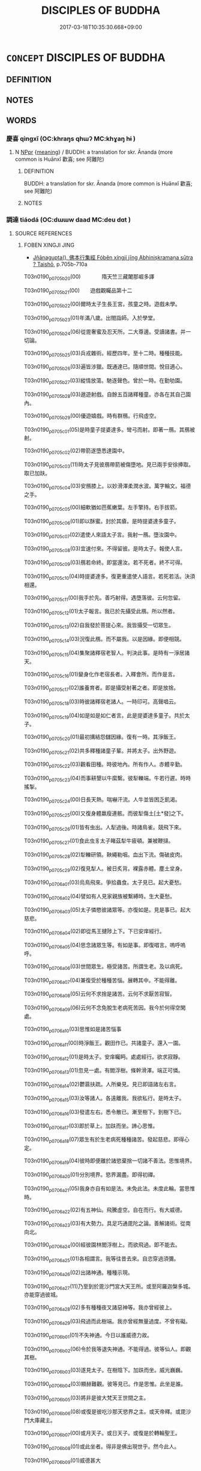 # -*- mode: mandoku-tls-view -*-
#+TITLE: DISCIPLES OF BUDDHA
#+DATE: 2017-03-18T10:35:30.668+09:00        
#+STARTUP: content
* =CONCEPT= DISCIPLES OF BUDDHA
:PROPERTIES:
:CUSTOM_ID: uuid-5eac986c-64d7-4883-a84a-385e2f9ee555
:END:
** DEFINITION



** NOTES

** WORDS
   :PROPERTIES:
   :VISIBILITY: children
   :END:
*** 慶喜 qìngxǐ (OC:khraŋs qhɯʔ MC:khɣaŋ hɨ )
:PROPERTIES:
:CUSTOM_ID: uuid-2e09fb28-43fe-4659-b8c4-dd7cab4e4aa1
:Char+: 慶(61,11/14) 喜(30,9/12) 
:GY_IDS+: uuid-d02af505-e9c0-423b-a78e-f88eeade56ec uuid-c4711853-e554-4934-bdf2-97e5b33fbc53
:PY+: qìng xǐ    
:OC+: khraŋs qhɯʔ    
:MC+: khɣaŋ hɨ    
:END: 
**** N [[tls:syn-func::#uuid-c43c0bab-2810-42a4-a6be-e4641d9b6632][NPpr]] {[[tls:sem-feat::#uuid-c6e8e102-3129-49f0-a97e-618026f7676d][meaning]]} / BUDDH: a translation for skr. Ānanda (more common is Huānxǐ 歡喜; see 阿難陀)
:PROPERTIES:
:CUSTOM_ID: uuid-1834bddc-6996-4ae7-8d7f-843e91b0d73a
:END:
****** DEFINITION

BUDDH: a translation for skr. Ānanda (more common is Huānxǐ 歡喜; see 阿難陀)

****** NOTES

*** 調達 tiáodá (OC:dɯɯw daad MC:deu dɑt )
:PROPERTIES:
:CUSTOM_ID: uuid-3ba68a0c-453b-468c-971c-d2b1218e2f6a
:Char+: 調(149,8/15) 達(162,9/13) 
:GY_IDS+: uuid-305b73b8-53c3-485a-bf24-aea4bd6cd731 uuid-caaece51-86d5-4d35-a2a4-ca05027ce6e1
:PY+: tiáo dá    
:OC+: dɯɯw daad    
:MC+: deu dɑt    
:END: 
**** SOURCE REFERENCES
***** FOBEN XINGJI JING
 - [[cite:FOBEN-XINGJI-JING][Jñānagupta(), 佛本行集經 Fóběn xíngjí jīng Abhiniṣkramaṇa sūtra ? Taishō]], p.705b-710a


T03n0190_p0705b20(00)　　　　隋天竺三藏闍那崛多譯

T03n0190_p0705b21(00)　　遊戲觀矚品第十二

T03n0190_p0705b22(00)爾時太子生長王宮。孩童之時。遊戲未學。

T03n0190_p0705b23(01)年滿八歲。出閤詣師。入於學堂。

T03n0190_p0705b24(06)從毘奢蜜及忍天所。二大尊邊。受讀諸書。并一切論。

T03n0190_p0705b25(03)兵戎雜術。經歷四年。至十二時。種種技能。

T03n0190_p0705b26(03)遍皆涉獵。既通達已。隨順世間。悅目適心。

T03n0190_p0705b27(03)縱情放蕩。馳逐聲色。曾於一時。在勤劬園。

T03n0190_p0705b28(03)遨遊射戲。自餘五百諸釋種童。亦各在其自己園內。

T03n0190_p0705b29(00)優遊嬉戲。時有群鴈。行飛虛空。

T03n0190_p0705c01(05)是時童子提婆達多。彎弓而射。即著一鴈。其鴈被射。

T03n0190_p0705c02(02)帶箭遂墮悉達園中。

T03n0190_p0705c03(11)時太子見彼鴈帶箭被傷墮地。見已兩手安徐捧取。取已加趺。

T03n0190_p0705c04(03)安鴈膝上。以妙滑澤柔潤水波。萬字輪文。福德之手。

T03n0190_p0705c05(00)細軟猶如芭蕉嫩葉。左手擎持。右手拔箭。

T03n0190_p0705c06(01)即以酥蜜。封於其瘡。是時提婆達多童子。

T03n0190_p0705c07(02)遣使人來語太子言。我射一鴈。墮汝園中。

T03n0190_p0705c08(03)宜速付來。不得留彼。是時太子。報使人言。

T03n0190_p0705c09(03)鴈若命終。即當還汝。若不死者。終不可得。

T03n0190_p0705c10(04)時提婆達多。復更重遣使人語言。若死若活。決須相還。

T03n0190_p0705c11(00)我手於先。善巧射得。遇墮落彼。云何忽留。

T03n0190_p0705c12(01)太子報言。我已於先攝受此鴈。所以然者。

T03n0190_p0705c13(02)自我發於菩提心來。我皆攝受一切眾生。

T03n0190_p0705c14(03)況復此鴈。而不屬我。以是因緣。即便相競。

T03n0190_p0705c15(04)集聚諸釋宿老智人。判決此事。是時有一淨居諸天。

T03n0190_p0705c16(01)變身化作老宿長者。入釋會所。而作是言。

T03n0190_p0705c17(02)誰養育者。即是攝受射著之者。即是放捨。

T03n0190_p0705c18(03)時彼諸釋宿老諸人。一時印可。高聲唱云。

T03n0190_p0705c19(04)如是如是如仁者言。此是提婆達多童子。共於太子。

T03n0190_p0705c20(01)最初搆結怨讎因緣。復有一時。其淨飯王。

T03n0190_p0705c21(02)共多釋種諸童子輩。并將太子。出外野遊。

T03n0190_p0705c22(03)觀看田種。時彼地內。所有作人。赤體辛勤。

T03n0190_p0705c23(04)而事耕墾以牛縻繫。彼犁轢端。牛若行遲。時時搖掣。

T03n0190_p0705c24(00)日長天熱。喘嚇汗流。人牛並皆困乏飢渴。

T03n0190_p0705c25(00)又復身體羸瘦連骸。而彼犁傷土[土*發]之下。

T03n0190_p0705c26(01)皆有虫出。人犁過後。時諸鳥雀。競飛下來。

T03n0190_p0705c27(01)食此虫豸太子睹茲犁牛疲頓。兼被鞭撻。

T03n0190_p0705c28(02)犁轢研領。鞅繩勒咽。血出下流。傷破皮肉。

T03n0190_p0705c29(02)復見犁人。被日炙背。裸露赤體。塵土坌身。

T03n0190_p0706a01(03)烏鳥飛來。爭拾蟲食。太子見已。起大憂愁。

T03n0190_p0706a02(04)譬如有人見家親族被繫縛時。生大憂愁。

T03n0190_p0706a03(05)太子憐愍彼諸眾等。亦復如是。見是事已。起大慈悲。

T03n0190_p0706a04(02)即從馬王揵陟上下。下已安庠經行。

T03n0190_p0706a05(04)思念諸眾生等。有如是事。即復唱言。嗚呼嗚呼。

T03n0190_p0706a06(03)世間眾生。極受諸苦。所謂生老。及以病死。

T03n0190_p0706a07(04)兼復受於種種苦惱。展轉其中。不能得離。

T03n0190_p0706a08(05)云何不求捨是諸苦。云何不求厭苦寂智。

T03n0190_p0706a09(06)云何不念免脫生老病死苦因。我今於何得空閑處。

T03n0190_p0706a10(03)思惟如是諸苦惱事

T03n0190_p0706a11(00)時淨飯王。觀田作已。共諸童子。還入一園。

T03n0190_p0706a12(01)是時太子。安庠矚眄。處處經行。欲求寂靜。

T03n0190_p0706a13(01)忽見一處。有閻浮樹。條幹滑澤。端正可憐。

T03n0190_p0706a14(02)鬱蓊扶疏。人所樂見。見已即語諸左右言。

T03n0190_p0706a15(03)汝等諸人。各遠離我。我欲私行。是時太子。

T03n0190_p0706a16(03)發遣左右。悉令散已。漸至樹下。到樹下已。

T03n0190_p0706a17(03)即於草上。加趺而坐。諦心思惟。

T03n0190_p0706a18(07)眾生有於生老病死種種諸苦。發起慈悲。即得心定。

T03n0190_p0706a19(04)彼時即便離於諸慾棄捨一切諸不善法。思惟境界。

T03n0190_p0706a20(01)分別境界。慾界漏盡。即得初禪。

T03n0190_p0706a21(05)我身亦自有如是法。未免此法。未度此輪。當思惟時。

T03n0190_p0706a22(02)有五神仙。飛騰虛空。自在而行。有大威德。

T03n0190_p0706a23(03)有大勢力。具足巧通毘陀之論。善解諸術。從南向北。

T03n0190_p0706a24(00)經彼園林閻浮樹上。而欲飛過。即不能去。

T03n0190_p0706a25(01)各相謂言。我等往昔去來。自恣穿過須彌。

T03n0190_p0706a26(02)出諸神通。種種示現。

T03n0190_p0706a27(11)乃至到於毘沙門宮大天王所。或至阿羅迦槃多城。亦能穿過彼城。

T03n0190_p0706a28(02)多有種種夜叉諸惡神等。我亦曾經彼上。

T03n0190_p0706a29(03)飛過而此樹端。我亦曾經無量過度。不曾有礙。

T03n0190_p0706b01(01)不失神通。今日以誰威德力故。

T03n0190_p0706b02(06)令於我等退失神通。不能得過。彼等仙人。即觀其樹。

T03n0190_p0706b03(03)遂見太子。在樹陰下。加趺而坐。威光巍巍。

T03n0190_p0706b04(03)顯赫難觀。彼等見已。作是思惟。此坐是誰。

T03n0190_p0706b05(03)將非是彼大梵天王世間之主。

T03n0190_p0706b06(08)或復是彼吃沙那天慾界之主。或天帝釋。或毘沙門大庫藏主。

T03n0190_p0706b07(00)或月天子。或日天子。或復是於轉輪聖王。

T03n0190_p0706b08(01)或此坐者。得非是佛出現世乎。然今此人。

T03n0190_p0706b09(01)威德甚大

T03n0190_p0706b10(00)爾時彼林守護之神。告諸仙言。諸仙人輩。

T03n0190_p0706b11(01)此非大梵世間天主。非吃沙那欲界之主。

T03n0190_p0706b12(02)亦非天帝及毘沙門庫藏之主。

T03n0190_p0706b13(07)亦復非是日月天子。此之太子。名悉達多。是淨飯王。

T03n0190_p0706b14(03)釋種童子。諸仙當知。大梵天王。所有威德。

T03n0190_p0706b15(03)其吃沙那天主。帝釋毘沙門王庫藏之主。月天日天。

T03n0190_p0706b16(00)轉輪聖王。諸威德等。

T03n0190_p0706b17(09)比悉達多太子所有一毫威德。彼諸威德。十六分中。不及其一。

T03n0190_p0706b18(02)是故汝等。至此樹林。欲上飛過。神通有限。

T03n0190_p0706b19(03)不能得度。時彼諸仙。聞護林神如是語已。從虛空下。

T03n0190_p0706b20(00)住太子前。各各說偈。讚歎太子。時一仙人。

T03n0190_p0706b21(01)而說偈言

T03n0190_p0706b22(00)　世間煩惱火熾然　　此能出生法池水

T03n0190_p0706b23(00)　既得如是微妙法　　滅彼煩惱火燼無

T03n0190_p0706b24(00)復有一仙而說偈言

T03n0190_p0706b25(00)　世間愚癡甚黑暗　　此能出生智慧光

T03n0190_p0706b26(00)　既得如是微妙法　　照彼昏盲一切世

T03n0190_p0706b27(00)復有一仙而說偈言

T03n0190_p0706b28(00)　憂惱曠野大澤中　　此大馱乘能勝致

T03n0190_p0706b29(00)　既得如是微妙法　　能度三有諸眾生

T03n0190_p0706c01(00)復有一仙而說偈言

T03n0190_p0706c02(00)　一切世間煩惱纏　　此能方便令解脫

T03n0190_p0706c03(00)　既得如是微妙法　　能脫一切諸結羈

T03n0190_p0706c04(00)復有一仙而說偈言

T03n0190_p0706c05(00)　世間所有生死痾　　此大醫師能救療

T03n0190_p0706c06(00)　既得如是微妙法　　能治一切生死疣

T03n0190_p0706c07(00)時諸仙人。各各說偈。歎太子已。接足頂禮。

T03n0190_p0706c08(01)右繞三匝。飛騰虛空。相隨而去。時淨飯王。

T03n0190_p0706c09(02)須臾之間。不見太子。心內即生不喜不樂。

T03n0190_p0706c10(03)而問人言。我之太子。今在何處(此上兩句梵本重稱)。忽然不見。

T03n0190_p0706c11(01)是時諸臣。東西南北。交橫馳走。尋覓太子。

T03n0190_p0706c12(02)莫知所在。時一大臣。遙見太子。

T03n0190_p0706c13(07)在彼閻浮樹陰之下。思惟坐禪。復見一切樹影悉移。唯閻浮陰。

T03n0190_p0706c14(00)獨覆太子。時彼大臣。見於太子。

T03n0190_p0706c15(05)有是希奇難思議事。即大歡喜。踊躍充遍。不能自勝。

T03n0190_p0706c16(01)急疾奔馳。走詣王所。至已長跪。依所見事。

T03n0190_p0706c17(02)即說偈言

T03n0190_p0706c18(00)　大王太子今在於　　閻浮樹陰下端坐

T03n0190_p0706c19(00)　加趺思惟入三昧　　光明照曜如日山

T03n0190_p0706c20(00)　此實真是大丈夫　　樹影卓然不移動

T03n0190_p0706c21(00)　唯願大王自觀察　　太子相貌坐云何

T03n0190_p0706c22(00)　譬猶大梵諸天王　　亦如忉利天帝釋

T03n0190_p0706c23(00)　威神巍巍光顯赫　　遍照於彼諸樹林

T03n0190_p0706c24(00)時淨飯王聞已。即詣閻浮樹所。

T03n0190_p0706c25(05)遙見太子在彼樹間。結加趺坐。譬如黑夜視山頂頭。

T03n0190_p0706c26(01)大聚火光。出猛明炎。盛德顯著。炳照巍巍。

T03n0190_p0706c27(01)如重雲間忽出明月。亦如暗室然大淨燈。

T03n0190_p0706c28(02)時王見已。生大希有奇特之心。遍體戰惶。

T03n0190_p0706c29(02)身毛悉豎。即頭頂禮於太子足。歡喜踊躍。

T03n0190_p0707a01(03)而作是言。善哉善哉。我此太子大有威德。

T03n0190_p0707a02(03)說偈讚曰

T03n0190_p0707a03(00)　如夜大火聚山頂　　似秋明月敞雲間

T03n0190_p0707a04(00)　今見太子坐思惟　　不覺毛張身戰慄

T03n0190_p0707a05(00)時淨飯王說偈讚已。更復頂禮於太子足。

T03n0190_p0707a06(01)重說偈言

T03n0190_p0707a07(00)　我今再度屈此身　　頂禮千輻勝妙足

T03n0190_p0707a08(00)　從生已來至今日　　忽復得見坐思惟

T03n0190_p0707a09(00)時有擎挾筌蹄小兒。隨從大王。啾唧戲笑。

T03n0190_p0707a10(00)有一大臣。咄彼小兒。作如是言。汝小兒輩。

T03n0190_p0707a11(01)幸勿唱叫。時諸小兒報彼臣言。

T03n0190_p0707a12(06)何故不聽我等喧適。

T03n0190_p0707a13(15)爾時大臣即以偈頌答彼一切諸小兒言

T03n0190_p0707a14(00)　日光雖極熱猛盛　　不能迴彼樹陰涼

T03n0190_p0707a15(00)　復有最妙一尋光　　盛德世間無有匹

T03n0190_p0707a16(00)　思惟端坐於樹下　　不動不搖如須彌

T03n0190_p0707a17(00)　悉達太子內深心　　樂此樹陰當不捨

T03n0190_p0707a18(00)　　佛本行集經捔術爭婚品第十三上

T03n0190_p0707a19(00)爾時太子漸向長成。至年十九。

T03n0190_p0707a20(05)時淨飯王為於太子。造三時殿。一者暖殿。以擬隆冬。

T03n0190_p0707a21(02)第二殿涼。擬於夏暑。其第三殿。

T03n0190_p0707a22(06)用擬春秋二時寢息。擬冬坐者殿一向煖。

T03n0190_p0707a23(07)擬夏坐者殿一向涼。擬於春秋二時坐者。其殿調適。溫和處平。

T03n0190_p0707a24(00)不寒不熱。復於宮內後園之中。堰水流渠。

T03n0190_p0707a25(01)造作池沼。栽蒔種種眾雜名花。所謂優缽羅花。

T03n0190_p0707a26(00)波頭摩花。拘物頭華。分陀利華。為於太子。

T03n0190_p0707a27(00)作喜樂故。復有無量無邊諸人。

T03n0190_p0707a28(05)各自職司侍衛太子。或復有人。按摩太子。或復有人。

T03n0190_p0707a29(02)柔軟太子。或復有人。以諸香油。塗荼太子。

T03n0190_p0707b01(02)或復有人。洗浴之時。揩拭太子。或復有人。

T03n0190_p0707b02(03)澡浴之時。供香湯者。或有染髮梳頭髻者。或復有人。

T03n0190_p0707b03(00)執鏡照者。或執塗香。或執眼藥。

T03n0190_p0707b04(05)或復有執熏衣香者。或執牛黃。或執華鬘。

T03n0190_p0707b05(06)或復有執種種雜色微妙衣服。立太子前。常擬供奉。

T03n0190_p0707b06(03)太子著者。其衣悉是迦尸迦衣。執已曲躬。

T03n0190_p0707b07(03)須者即進。其太子父輸頭檀王所著衣�堶Y迦尸迦。

T03n0190_p0707b08(00)外表則用其餘諸物。太子不然。所服之衣。

T03n0190_p0707b09(01)內外悉用迦尸迦。作太子左右。及執作人。

T03n0190_p0707b10(01)僮[儺-隹]男女。諸後從等。皆悉餧以粳糧之飯。

T03n0190_p0707b11(00)雜肉齏醬。或臛或羹。太子一身。

T03n0190_p0707b12(05)別置妙好香美粳糧。精細揀擇。羹臛雜奠。百味蘭餚。

T03n0190_p0707b13(01)種種珍羞。及諸餅果。如是無量。日別�痡`。

T03n0190_p0707b14(01)晝夜修營。各皆新造。以擬太子。又持白蓋。

T03n0190_p0707b15(02)覆太子上。或畏夜戲零露風霜。

T03n0190_p0707b16(07)或復晝遊塵埃日照

T03n0190_p0707b17(00)時淨飯王既見太子年漸向大。

T03n0190_p0707b18(05)心中復憶阿私陀仙授記之語。集諸耆舊釋種大臣。

T03n0190_p0707b19(02)而作是言。汝等親族。曾聞知不。我此太子。

T03n0190_p0707b20(03)初生之時。召諸解相及婆羅門阿私陀等。皆記之言。

T03n0190_p0707b21(00)其若在家定當得作轉輪聖王。

T03n0190_p0707b22(05)若捨出家必得成就於無上道。而我等今作何方便。

T03n0190_p0707b23(02)令此童子得不出家。諸釋親族即報王言。大王。

T03n0190_p0707b24(01)今當速為太子別造宮室。令諸婇女娛樂嬉戲。

T03n0190_p0707b25(00)是則太子不捨出家。而有偈說

T03n0190_p0707b26(00)　阿私陀所記　　決定無移動

T03n0190_p0707b27(00)　諸釋勸立殿　　望使不出家

T03n0190_p0707b28(00)如是方便。我等釋種。可得興盛。

T03n0190_p0707b29(05)能令一切恭敬尊重。不為粟散諸王所欺。

T03n0190_p0707c01(06)時淨飯王復語釋種諸親族言。汝等當觀。

T03n0190_p0707c02(07)誰釋女堪與我太子悉達為妃。爾時五百諸釋種族。各各唱言。

T03n0190_p0707c03(00)我女堪為太子作妃(上兩句梵本悉再稱今略)

T03n0190_p0707c04(00)時淨飯王復自思惟。若我今日。

T03n0190_p0707c05(05)不共太子如是籌量。忽取他女與其作妃。

T03n0190_p0707c06(06)脫不稱可則成違負。若我今共太子語論。太子意深。

T03n0190_p0707c07(03)終不肯道。我今狐疑。作何方便。復更思惟。

T03n0190_p0707c08(04)我今可以種種雜寶。作無憂器。持與太子。

T03n0190_p0707c09(05)令太子用施諸女人。密遣使覘觀察其意。

T03n0190_p0707c10(06)看於大子眼目瞻矚在於誰邊。我即娉取。與其作妃

T03n0190_p0707c11(00)時淨飯王即遣造作雜寶玩弄無憂之器。

T03n0190_p0707c12(01)所謂金銀種種雜飾。造已即於迦毘羅城。

T03n0190_p0707c13(02)振鐸唱言。從今已去。至七日來。

T03n0190_p0707c14(07)我太子欲見於釋種一切諸女。

T03n0190_p0707c15(12)見已欲施一切雜寶種種玩弄無憂之器。城內所有一切諸女。

T03n0190_p0707c16(05)悉可來集於我宮門

T03n0190_p0707c17(00)爾時太子六日已過。至第七日。

T03n0190_p0707c18(05)於先出在王宮門前。據筌蹄坐。是時城內。一切諸女。

T03n0190_p0707c19(02)皆以種種雜寶瓔珞。各嚴其身。來集宮門。

T03n0190_p0707c20(03)欲見太子。後欲受取種種諸寶無憂之器。

T03n0190_p0707c21(04)是時太子見諸女來。即持種種寶器。施與彼等諸女。

T03n0190_p0707c22(01)從四方來見太子者。以是太子威德大故。

T03n0190_p0707c23(02)諸女不能正看太子但取寶器。各各低頭。

T03n0190_p0707c24(03)速疾而過。寶器盡已。

T03n0190_p0707c25(12)最後有一婆私吒族釋種大臣摩訶那摩。其女名為耶輸陀羅。

T03n0190_p0707c26(05)前後侍從眾多婢媵。圍遶而來。遙見太子。峨峨注睛。

T03n0190_p0707c27(01)舉目雅步。瞻觀直眄。目不斜闚。漸進前趍。

T03n0190_p0707c28(00)來近太子。如舊相識。曾無愧顏。即白太子。

T03n0190_p0707c29(01)作如是言。太子今可與我雜寶無憂器來。

T03n0190_p0708a01(02)太子報言。汝來既遲。皆悉施盡。

T03n0190_p0708a02(07)彼女復更白太子言。我有何過。汝今欺我不與寶器。太子答言。

T03n0190_p0708a03(00)我不欺汝。但汝後來自不及耳。

T03n0190_p0708a04(05)是時太子指邊有一所著印環。價直百千。

T03n0190_p0708a05(06)從指脫與耶輸陀羅。耶輸陀羅。白太子言。

T03n0190_p0708a06(07)我於汝邊可止直於爾許物耶。太子報言。我之所著。自餘瓔珞。

T03n0190_p0708a07(00)任意所取。彼女白言。我今豈可剝脫太子。

T03n0190_p0708a08(01)只可莊嚴於太子身。語於太子。作是言已。

T03n0190_p0708a09(02)心不喜歡。即迴還去

T03n0190_p0708a10(00)爾時世尊成道已後。尊者優陀夷而白佛言。

T03n0190_p0708a11(00)世尊。云何如來在王宮時。

T03n0190_p0708a12(07)將身一切無價瓔珞。脫持施與耶輸陀羅。不能令彼心生歡喜。

T03n0190_p0708a13(00)佛告尊者優陀夷言。汝優陀夷。至心諦聽。

T03n0190_p0708a14(01)我當說之。

T03n0190_p0708a15(14)耶輸陀羅非但今世與其瓔珞令不歡喜。其往昔來。曾因少緣生瞋恨故。

T03n0190_p0708a16(03)雖復多種珍寶布施。猶不歡喜。優陀夷言。甚奇世尊。

T03n0190_p0708a17(00)此事云何。願為我說

T03n0190_p0708a18(00)爾時佛告優陀夷言。我念往昔無量世時。

T03n0190_p0708a19(01)迦尸國內波羅奈城。時有一王。信邪倒見。

T03n0190_p0708a20(01)而行治化。彼王有子。造少罪[億-音+(夫*夫)]。父王驅擯。

T03n0190_p0708a21(02)令出國界。漸漸行至一天寺中。共婦相隨。

T03n0190_p0708a22(03)居停而住。時彼王子所將食糧。皆悉罄盡。王子遊獵。

T03n0190_p0708a23(00)殺捕諸虫。以用活命。所獵之處。見一鼉虫。

T03n0190_p0708a24(01)趁而殺之。即剝其皮。內水中煮。其欲向熟。

T03n0190_p0708a25(01)汁便竭盡。是時王子語其婦言。

T03n0190_p0708a26(06)肉未好熟卿更取水。彼王子婦即便取水。婦去已後。

T03n0190_p0708a27(03)王子飢急。不能忍耐。即食鼉肉。一切悉盡。

T03n0190_p0708a28(03)不留片殘。時王子婦取水迴還。問其夫言。此中鼉肉。

T03n0190_p0708a29(00)今在何處。王子報言。鼉忽然活。今已走去。

T03n0190_p0708b01(01)其婦不信。何忽如是。鼉煮已熟。云何能走。

T03n0190_p0708b02(02)婦心不信。而意思念。必是我夫。飢急食盡。

T03n0190_p0708b03(03)誑我言走。情懷瞋恨。心常不歡。於後數年。

T03n0190_p0708b04(03)其父命終。時諸大臣即迎王子。灌頂為主。

T03n0190_p0708b05(03)既作王訖。所得眾寶。及諸奇珍。種種衣裳。

T03n0190_p0708b06(03)無價之物。皆悉與妃。其妃雖納。而面顏色。

T03n0190_p0708b07(03)不悅如前。爾時彼王語其妃言。我一切寶。無價之物。

T03n0190_p0708b08(00)以持賜妃。何故顏色。而不歡悅。如前不異。

T03n0190_p0708b09(01)時其夫人即說偈頌。以報王言

T03n0190_p0708b10(00)　最勝大王聽　　往昔遊獵時

T03n0190_p0708b11(00)　執箭或持刀　　射殺野鼉死

T03n0190_p0708b12(00)　剝皮煮欲熟　　遣我取水添

T03n0190_p0708b13(00)　食肉不留殘　　而誑我言走

T03n0190_p0708b14(00)告優陀夷。此汝當知。爾時王者。我身是也。

T03n0190_p0708b15(01)其王后者。今日耶輸陀羅是也。我於爾時。

T03n0190_p0708b16(02)少許犯觸。續於後時。多以財寶。與望和適。

T03n0190_p0708b17(03)而其懷恨。猶不喜歡。今日亦然。

T03n0190_p0708b18(07)雖將無量諸種錢帛。亦不能令其心歡喜

T03n0190_p0708b19(00)時淨飯王所遣密使察太子者。

T03n0190_p0708b20(05)一心睹於太子眼目其所瞻矚。共於諸女相當語對。

T03n0190_p0708b21(02)而彼密使委悉皆知。知已即時往詣王所。

T03n0190_p0708b22(03)而白王言。大王當知。有釋大臣摩訶那摩。

T03n0190_p0708b23(04)其女後來太子共語。數番往復。兼且微笑。停住少時。

T03n0190_p0708b24(01)調戲言語。太子彼女二顏俱悅。彼此答對。

T03n0190_p0708b25(02)四目相當。時淨飯王聞彼密觀如是語已。

T03n0190_p0708b26(03)心內思惟。太子意欲得彼女耶

T03n0190_p0708b27(00)時淨飯王看好吉宿良善之日。

T03n0190_p0708b28(05)即喚國師婆羅門來。使向釋種摩訶那摩大臣之家。

T03n0190_p0708b29(02)而作是言。知卿有女。今可與我太子作妃。

T03n0190_p0708c01(03)是時國師聞王語已。即詣釋種摩訶那摩大臣之家。

T03n0190_p0708c02(00)作如是言。摩訶那摩王敕如是。

T03n0190_p0708c03(05)時釋大臣報國師言。我釋迦法。相承如是。

T03n0190_p0708c04(05)若有技能勝一切者。於彼人邊即嫁女與。

T03n0190_p0708c05(06)若無技能不得與女。大王。太子生長深宮。耽媔嬉戲。

T03n0190_p0708c06(02)未曾學習。無有技能。弓射天文。兵書戎仗。

T03n0190_p0708c07(02)一切戰鬥。捔力拳搥。悉未工閑。我何故。

T03n0190_p0708c08(04)今無藝人邊而嫁女與

T03n0190_p0708c09(00)是時國師聞是語已。還至王所。將如是語。

T03n0190_p0708c10(01)具白於王。時淨飯王聞此語已。心懷愁惱。

T03n0190_p0708c11(02)如是思惟。摩訶那摩。此語如法。向我實論。

T03n0190_p0708c12(03)無一虛妄。雖作是念。而王內心。悵怏默然。

T03n0190_p0708c13(03)迷悶而住。其狀如似坐禪思惟。太子是時。見父王面。

T03n0190_p0708c14(00)失於容色。悵怏不歡。猶如坐禪思惟一種。

T03n0190_p0708c15(01)見是事已。漸至王所。而問王言。未審父王。

T03n0190_p0708c16(02)以何緣故。如是愁惱。獨坐思惟。作是語已。

T03n0190_p0708c17(03)時淨飯王答太子言。子不須問我如此事。太子再問。

T03n0190_p0708c18(00)父王重止。太子如是三問。父王大王。

T03n0190_p0708c19(03)要須報我。所以解我心疑。

T03n0190_p0708c20(10)時淨飯王三見太子問如是事。即向太子。如前所說。太子知已。

T03n0190_p0708c21(03)問父王言。父王頗知。父王城內。

T03n0190_p0708c22(08)有人能出與我共試技藝已不。時淨飯王。聞此語已。即大歡喜。

T03n0190_p0708c23(00)踊躍遍身。不能自勝。即更重審問於太子。

T03n0190_p0708c24(01)作如是言。善哉太子。汝實能捔諸技藝不。

T03n0190_p0708c25(01)太子答言。大王善聽。我今實能。大王。

T03n0190_p0708c26(04)但當速集諸釋一切童子。共我捔試諸有技藝

T03n0190_p0708c27(00)時淨飯王敕迦毘羅城內。街巷四衢道頭。

T03n0190_p0708c28(01)悉教振鐸大聲唱令。從今以去。計至七日。

T03n0190_p0708c29(02)我之儲宮。悉達太子今欲出其所有諸技。

T03n0190_p0709a01(03)若有解者。悉令聚集。共捔試看。時六日過。

T03n0190_p0709a02(03)至第七日。五百釋種諸童子等。悉達為首。並皆聚集。

T03n0190_p0709a03(00)聚集訖已。相共出城。至一寬地。是諸童子。

T03n0190_p0709a04(01)出技能處。時釋大臣即好莊嚴耶輸陀羅。

T03n0190_p0709a05(02)為上勝垛。作如是言。誰能善通一切技藝。

T03n0190_p0709a06(02)最勝上者。即以此女。與其作妻。

T03n0190_p0709a07(07)時淨飯王共諸釋種耆舊長德。於先而至。

T03n0190_p0709a08(08)復有無量無邊雜姓男子女人童男童女。皆悉聚集。

T03n0190_p0709a09(05)詣彼試場寬地之所。欲觀太子。及諸釋種。一切童子。

T03n0190_p0709a10(02)捔試技能。誰最為勝。

T03n0190_p0709a11(11)是時有諸釋種童子文學快者。先共太子試於手筆。時有釋種。相共謂言。

T03n0190_p0709a12(00)今者宜令毘奢蜜多為作試師。即語之言。

T03n0190_p0709a13(01)汝可觀察諸童子內手筆誰勝。

T03n0190_p0709a14(06)或復快書疾書善書解多種書。爾時毘奢蜜多大師。

T03n0190_p0709a15(03)先知太子於諸書中最勝最上。熙怡微笑而說偈言

T03n0190_p0709a16(00)　一切人間及天上　　乾闥脩羅迦樓羅

T03n0190_p0709a17(00)　所有文字諸書典　　太子遍歷皆通達

T03n0190_p0709a18(00)　我身及以汝等輩　　不知如此書籍名

T03n0190_p0709a19(00)　人間悉解我試來　　定知其勝汝不如

T03n0190_p0709a20(00)爾時彼等釋種徒眾。詳共齊白淨飯王言。

T03n0190_p0709a21(01)我今已知。大王太子於書典中。最為勝上。

T03n0190_p0709a22(02)算計須試。得知誰明。

T03n0190_p0709a23(11)是時眾中有一最大算計之師。名頞誰那。一切算計。最為第一。

T03n0190_p0709a24(04)時釋眾喚頞誰那來。將往試驗。語言尊者。

T03n0190_p0709a25(05)汝好觀看諸童子中。是誰算計。為最第一。時太子算。

T03n0190_p0709a26(02)令一釋種明了童子對下算籌。而不能供。

T03n0190_p0709a27(03)更二童子下。猶不供。三童子下。亦不能供。

T03n0190_p0709a28(04)乃至一十童子俱下。而亦不供。二十三十。四十五十。

T03n0190_p0709a29(01)一百共下。而亦不供。二百三百。四百五百。

T03n0190_p0709b01(02)一時盡下。猶尚不供。是時太子。作如是言。

T03n0190_p0709b02(02)汝等今算。我當為下。時一釋種童子。

T03n0190_p0709b03(05)唱算太子為下。不能算得。太子復言。二人雙計。

T03n0190_p0709b04(03)復不能及。太子復言。乃至一百。一時共計。

T03n0190_p0709b05(03)猶不能及。太子復言。汝等何假如是相競。

T03n0190_p0709b06(04)但此等輩一切一時。各自計唱。我當為下。

T03n0190_p0709b07(05)時諸釋種五百童子。一時俱唱。太子為其一時齊下。

T03n0190_p0709b08(02)如上所數。從於一起。乃至盡數。太子不錯。

T03n0190_p0709b09(02)亦復不亂。安庠審諦。次第而下。

T03n0190_p0709b10(06)彼等一切諸釋童子。盡力共算。

T03n0190_p0709b11(11)不能及逮悉達太子萬分之一。時頞誰那國大算師。心密驚怪。極生歡喜。

T03n0190_p0709b12(00)而說偈言

T03n0190_p0709b13(00)　善哉捷利深憶持　　分明唱下無有錯

T03n0190_p0709b14(00)　五百釋童稱解算　　一時共對不能當

T03n0190_p0709b15(00)　如是智慧正念心　　算計疾速甚深奧

T03n0190_p0709b16(00)　是等算師計天下　　巨海渧數悉應知

T03n0190_p0709b17(00)　汝等默然且禁聲　　不須與彼相捔競

T03n0190_p0709b18(00)　其既解知如是術　　應得共我相校量

T03n0190_p0709b19(00)時彼釋眾一切皆生希有之心。從坐而起。

T03n0190_p0709b20(01)合十指掌。頂禮太子。謂悉達多太子。大勝真實。

T03n0190_p0709b21(00)大勝同聲。復白淨飯王言。善哉大王。

T03n0190_p0709b22(03)大得善利。善生人間。

T03n0190_p0709b23(12)大王今生如是聰叡大福德子智慧之子。舌根如是。輕便囀滑。成就口業。

T03n0190_p0709b24(01)時淨飯王熙怡微笑。語太子言。善哉太子。

T03n0190_p0709b25(02)汝今能共此頞誰那大算之師。計算世間方便智。

T03n0190_p0709b26(00)能得相入不。是時太子答父王言。

T03n0190_p0709b27(04)大王我能時淨飯王語太子言。汝若能者。當自知時。

T03n0190_p0709b28(01)時頞誰那大計算師語太子言。仁者太子。

T03n0190_p0709b29(02)汝知億上算數已不。太子答言。我甚知之。

T03n0190_p0709c01(02)時頞誰那算師復言。汝知云何為我說之。

T03n0190_p0709c02(03)太子答言。凡入億中算計數者。汝等諦聽。我今說之。

T03n0190_p0709c03(00)一百百千。是名拘致(隋數千萬)。

T03n0190_p0709c04(07)其百拘致名阿由多(隋數十億)。百阿由多名那由他(隋數千億)。

T03n0190_p0709c05(05)百那由他名波羅由他(隋數十萬億)。百波羅由他名[口*�焱迦羅

T03n0190_p0709c06(05)(隋數千萬億)。百[口*�焱迦羅名頻婆羅(隋數十兆)。

T03n0190_p0709c07(07)百頻婆羅名阿芻婆(隋數千兆)。百阿芻婆名毘婆娑(隋數十萬兆)。

T03n0190_p0709c08(04)百毘婆娑名鬱曾伽(隋數千萬兆)。百鬱曾伽名婆訶那(隋數十京)。

T03n0190_p0709c09(01)百婆訶那名那伽婆羅(隋數千京)。

T03n0190_p0709c10(08)百那伽婆羅名帝致婆羅(隋數十萬京)。

T03n0190_p0709c11(13)百帝致婆羅名卑婆娑他那波若帝(隋數千萬京)。百卑婆娑他那波若帝名醯兜奚羅

T03n0190_p0709c12(00)(隋數十旗)。百醯兜奚羅名迦羅逋多(隋數千垓)。

T03n0190_p0709c13(04)百迦羅逋多名醯都因陀羅陀(隋數十萬垓)。

T03n0190_p0709c14(06)百醯都因陀羅陀名三蔓多羅婆(隋數千萬垓)。

T03n0190_p0709c15(07)百三蔓多羅婆名伽那那伽尼多(隋數十[禾*巿])。

T03n0190_p0709c16(10)百伽那那伽尼多名尼摩羅闍(隋數千[禾*巿])。百尼摩羅闍名目陀婆羅(隋數十萬[禾*巿])。

T03n0190_p0709c17(01)百目陀婆羅名阿伽目陀(隋數十萬[禾*巿])。

T03n0190_p0709c18(06)百阿伽目陀名薩婆婆羅(隋數十壤)。百薩婆婆羅名毘薩闍波帝

T03n0190_p0709c19(00)(隋數千壤)。百毘薩闍波帝名薩婆薩若(隋數十萬壤)。

T03n0190_p0709c20(02)百薩婆薩若名毘浮登伽摩(隋數千萬壤)。

T03n0190_p0709c21(06)百毘浮登伽摩名婆羅極叉(隋數十溝)。入於如是算計之數。

T03n0190_p0709c22(02)其須彌山。若欲算知斤兩銖分。悉可得知。

T03n0190_p0709c23(02)自此已上。復有一算。名陀婆闍伽尼民那。

T03n0190_p0709c24(03)此之已上。復有算計。名奢槃尼。此尼已上。

T03n0190_p0709c25(04)復有算名波羅那陀。此上復有算名伊吒。

T03n0190_p0709c26(05)此上復有算名迦樓沙吒啤多。

T03n0190_p0709c27(10)此上復有算名薩婆尼差波。至於此計�琲e沙等。一切算數。

T03n0190_p0709c28(03)總覽盡收。此上復有算計數。名阿伽娑婆。

T03n0190_p0709c29(04)此數數於一�琲e沙億百千萬�琲e沙數計。

T03n0190_p0710a01(04)取悉皆總入於此。而於此上。復更有計。

T03n0190_p0710a02(06)名波羅摩[少/兔]毘婆奢。時額誰那大計算師。語太子言。

T03n0190_p0710a03(02)如是已知。其入微塵數算之計。更復云何。

T03n0190_p0710a04(03)今亦須知。太子答言。汝等諦聽。我今說之。

T03n0190_p0710a05(03)凡七微塵。成一窗塵。合七窗塵。成一兔塵。

T03n0190_p0710a06(03)合七兔塵。成一羊塵。合七羊塵。成一牛塵。

T03n0190_p0710a07(03)合七牛塵。成於一蟣。合於七蟣。成於一虱。

T03n0190_p0710a08(03)合於七虱。成一芥子。合七芥子。成一大麥。

T03n0190_p0710a09(03)合七大麥。成一指節。累七指節。成於半尺。

T03n0190_p0710a10(03)合兩半尺。成於一尺。二尺一肘。四肘一弓。

T03n0190_p0710a11(03)五弓一杖。其二十杖。名為一息。其八十息。

T03n0190_p0710a12(02)名拘盧奢。八拘盧奢。名一由旬。於此眾中。

T03n0190_p0710a13(02)有誰能知。幾許微塵。成一由旬(依隋數計得三百八十四里一百三千步)。

T03n0190_p0710a14(00)時頞誰那大算計師報太子言。大德仁者。

T03n0190_p0710a15(01)我尚不知如是之數。我今聞說。猶生迷悶。

***** FOGUANG
 - [[cite:FOGUANG][Cí 慈(unknown), 佛光大辭典 Fóguāng dàcídiǎn The Foguang Dictionary of Buddhism]], p.4960b-4961c

***** MIDDLE AGAMA
 - [[cite:MIDDLE-AGAMA][Saṅghadeva(), 中阿含經 Zhōng Āhán jīng Madhyamāgama Taishō]], p.fasc. 27

***** QISHI YINBEN JING
 - [[cite:QISHI-YINBEN-JING][Dharmaguptaka(), 起世因本經 Qǐshì yīnběn jīng Taishō]], p.fasc. 10, 12

***** XIUXING BENQI JING
 - [[cite:XIUXING-BENQI-JING][Zhú 竺 Kāng 百(), 修行本起經 Xiūxíng běnqǐ jīng Taishō]]
***** YINGUOJING
 - [[cite:YINGUOJING][GuNnabhadra(), 過去現在因果經 Guòqù xiànzài yīnguǒ jīng Taishō]], p.fasc. 2, 628b-629a


T03n0189_p0628b02(00)過去現在因果經卷第二

T03n0189_p0628b03(00)

T03n0189_p0628b04(00)　　　　宋天竺三藏求那跋陀羅譯

T03n0189_p0628b05(00)爾時太子至年十歲。諸釋種中。五百童子。

T03n0189_p0628b06(00)皆亦同年。太子從弟提婆達多。次名難陀。

T03n0189_p0628b07(01)次名孫陀羅難陀等。或有三十相三十一相者。

T03n0189_p0628b08(00)或復雖有三十二相相不分明。各閑伎藝。

T03n0189_p0628b09(00)有大筋力。時提婆達多等五百童子。

T03n0189_p0628b10(03)既聞太子諸藝皆通。名徹十方。共相謂言。

T03n0189_p0628b11(03)太子雖復聰明智慧。善解書論。至於力膂。

T03n0189_p0628b12(03)詎勝我等。欲與太子較其勇健。爾時父王。

T03n0189_p0628b13(02)又訪國中善知射者。而召之來。令教太子。

T03n0189_p0628b14(02)即往後園。欲射鐵鼓。提婆達多等五百童子。

T03n0189_p0628b15(01)亦悉隨從。時師即便授一小弓而與太子。

T03n0189_p0628b16(01)太子含笑而問之言。以此與我。欲作何等。

T03n0189_p0628b17(00)射師答言。欲令太子射此鐵鼓。太子又言。

T03n0189_p0628b18(00)此弓力弱。更求如是七弓將來。師即授與。

T03n0189_p0628b19(00)太子便執七弓。以射一箭。過七鐵鼓。

T03n0189_p0628b20(02)時彼射師。往白王言。大王。太子自知射藝。

T03n0189_p0628b21(01)以一箭力。射過七鼓。閻浮提中無能等者。

T03n0189_p0628b22(01)云何令我為作師耶。爾時白淨王聞此語已。

T03n0189_p0628b23(00)心大歡喜。而自念言。我子聰明。

T03n0189_p0628b24(05)書論算數四遠悉知。而其射藝四方人民。未有知者。

T03n0189_p0628b25(01)即敕太子及提婆達多等五百童子。

T03n0189_p0628b26(04)又復擊鼓唱令國界。太子薩婆悉達。卻後七日。

T03n0189_p0628b27(02)當出後園。欲試武藝。諸人民中有勇力者。

T03n0189_p0628b28(02)可悉來此。到第七日。提婆達多與六萬眷屬。

T03n0189_p0628b29(01)最先出城。于時有一大象。當城門住。

T03n0189_p0628c01(03)此諸軍眾。皆不敢前。提婆達多問諸人言。

T03n0189_p0628c02(03)何故住此而不前耶。諸人答言。有一大象。

T03n0189_p0628c03(03)當門而立。舉眾畏之。故不敢前。

T03n0189_p0628c04(07)提婆達多聞此言已。獨前象所。以手搏頭。即便[跳-兆+辟]地。

T03n0189_p0628c05(02)於是軍眾次第得過。

T03n0189_p0628c06(10)爾時難陀又與眷屬亦欲出城。其諸軍眾徐步漸前。難陀即問。

T03n0189_p0628c07(02)何故行遲。諸人答言。提婆達多手搏一象。

T03n0189_p0628c08(02)[跳-兆+辟]在城門。妨行者路。以是故遲。

T03n0189_p0628c09(06)難陀即便前至象所。以足指挑象。擲著路傍。無數人眾。

T03n0189_p0628c10(01)聚共看之。爾時太子與十萬眷屬。前後圍繞。

T03n0189_p0628c11(00)始出城門。見於路傍人眾聚看即便問曰。

T03n0189_p0628c12(00)此諸人輩。為何所看。從人答言。

T03n0189_p0628c13(05)提婆達多手搏一象。[跳-兆+辟]在城門妨人行路。難陀次出。

T03n0189_p0628c14(00)以足指挑擲著於此。是故行人悉聚看之。

T03n0189_p0628c15(00)於是太子。即自念言。今者正是現力之時。

T03n0189_p0628c16(01)太子便即以手執象。擲著城外。還以手接。

T03n0189_p0628c17(01)不令傷損。象又還穌。無所苦痛。時諸人民。

T03n0189_p0628c18(01)歎未曾有。王聞此已。深生奇特。

T03n0189_p0628c19(05)如是太子及提婆達多并與難陀。四遠人民。皆悉來集。

T03n0189_p0628c20(01)在彼園中。爾時彼園。種種莊嚴。

T03n0189_p0628c21(05)施列金鼓銀鼓鋀石之鼓銅鐵等鼓。各有七枚。

T03n0189_p0628c22(03)爾時提婆達多。最先射之。徹三金鼓。次及難陀。

T03n0189_p0628c23(01)亦徹三鼓。諸來人眾。悉皆雅歎。爾時群臣。

T03n0189_p0628c24(01)白太子言。提婆達多及與難陀。皆已射訖。

T03n0189_p0628c25(01)今者次第正在太子。唯願太子射此諸鼓。

T03n0189_p0628c26(01)如是三請。太子曰善而語之言。

T03n0189_p0628c27(05)若欲使我射諸鼓者。此弓力弱。更覓強者。諸臣答言。

T03n0189_p0628c28(01)太子祖王有一良弓。今在王庫。太子語言。

T03n0189_p0628c29(01)便可取來。弓既至已。太子即牽以放一箭。

T03n0189_p0629a01(01)徹過諸鼓。然後入池。泉水流出。

T03n0189_p0629a02(05)又亦穿過大鐵圍山。爾時提婆達多又與難陀。共相撲戲。

T03n0189_p0629a03(00)二人力等。亦無勝者。太子又前。手執二弟。

T03n0189_p0629a04(00)[跳-兆+辟]之於地。以慈力故不令傷痛。

T03n0189_p0629a05(04)爾時四遠諸人民眾。既見太子有如此力。高聲唱言。

T03n0189_p0629a06(00)白淨王太子。

T03n0189_p0629a07(12)非但智慧勝一切人其力勇健亦無等者。莫不歎伏。益生恭敬

T03n0189_p0629a08(00)爾時白淨王。即會諸臣而共議言。

T03n0189_p0629a09(04)太子今者年已長大。智慧勇健。皆悉具足。

T03n0189_p0629a10(04)今宜應以四大海水灌太子頂。又復敕下餘小國王。

T03n0189_p0629a11(00)卻後二月八日。灌太子頂。皆可來集。

T03n0189_p0629a12(02)至二月八日。諸餘國王并及仙人婆羅門等。

T03n0189_p0629a13(02)皆悉雲集。懸繒幡蓋。燒香散花。鳴鍾擊鼓。

T03n0189_p0629a14(01)作諸伎樂。以七寶器。盛四海水。諸仙人眾。

T03n0189_p0629a15(01)各各頂戴授婆羅門。如是乃至遍及諸臣。

T03n0189_p0629a16(01)悉已頂戴。傳授與王。時王即以灌太子頂。

T03n0189_p0629a17(01)以七寶印而用付之。又擊大鼓。高聲唱言。

T03n0189_p0629a18(01)今立薩婆悉達以為太子。

***** ZENGYI AHAN JING
 - [[cite:ZENGYI-AHAN-JING][(), 增一阿含經 Zēngyī āhán jīng Ekottarāgama, Ekottarika Taishō]], p.567a


爾時。

T02n0125_p0567a16(04)世尊告諸比丘。云何。諸比丘。

T02n0125_p0567a17(09)頗有見提婆達兜清白之法乎。然復提婆達兜為惡深重。

T02n0125_p0567a18(03)受罪經劫不可療治。於我法中。

T02n0125_p0567a19(06)不見毫釐之善可稱記者。以是之故。

T02n0125_p0567a20(08)我今說提婆達兜諸罪之原首不可療治。猶如有人而墮深廁。

T02n0125_p0567a21(00)形體沒溺。無有一淨處。

T02n0125_p0567a22(07)有人欲來濟拔其命。安置淨處。遍觀廁側及彼人身。

T02n0125_p0567a23(03)頗有淨處。吾欲手捉拔濟出之。彼人熟視。

T02n0125_p0567a24(03)無一淨處而可捉者。便捨而去。如是。諸比丘。

T02n0125_p0567a25(02)我觀提婆達兜愚癡之人。

T02n0125_p0567a26(08)不見毫釐之法而可記者。受罪經劫不可療治。所以然者。

T02n0125_p0567a27(01)提婆達兜愚癡專意。偏著利養。作五逆罪已。

T02n0125_p0567a28(00)身壞命終。生惡趣中。如是。諸比丘。

T02n0125_p0567a29(03)利養深重。令人不得至安隱之處。是故。諸比丘。

T02n0125_p0567b01(00)以生利養心。便當捨離。若未生者。

T02n0125_p0567b02(02)勿興染心。如是。諸比丘。當作是學。爾時。

T02n0125_p0567b03(03)諸比丘聞佛所說。歡喜奉行

T02n0125_p0567b04(00)（一○）聞如是。一時。

T02n0125_p0567b05(10)佛在羅閱城迦蘭陀竹園所。與大比丘眾五百人俱。爾時。

T02n0125_p0567b06(04)有一比丘聞如來記別調達。受罪一劫不可療治。

T02n0125_p0567b07(00)時。彼比丘便至尊者阿難所。共相問訊已。

T02n0125_p0567b08(01)在一面坐。爾時。彼比丘問阿難曰。云何。阿難。

T02n0125_p0567b09(00)如來盡觀提婆達兜原本已。然後記別。

T02n0125_p0567b10(01)受罪一劫不可療治乎。

T02n0125_p0567b11(07)頗有所由可得而記耶。時。阿難告曰。如來所說終不虛設。

T02n0125_p0567b12(01)身口所行而無有異。

T02n0125_p0567b13(09)如來真實記提婆達兜別。受罪深重。當經一劫不可療治。爾時。

T02n0125_p0567b14(00)尊者阿難即從坐起至世尊所。頭面禮足。

T02n0125_p0567b15(00)在一面住。爾時。阿難白世尊曰。

T02n0125_p0567b16(04)有一比丘來至我所。而作是說。云何。阿難。

T02n0125_p0567b17(04)如來盡觀提婆達兜原本已。然後記別。

T02n0125_p0567b18(05)受罪一劫不可療治乎。頗有因緣可得記別耶。

T02n0125_p0567b19(02)作是語已。各自捨去。

**** N [[tls:syn-func::#uuid-c43c0bab-2810-42a4-a6be-e4641d9b6632][NPpr]] {[[tls:sem-feat::#uuid-5c73041e-f2fb-4172-a2fa-3734bfbd32af][abbreviation]]} / BUDDH: skr. Devadatta, the cousin of Buddha  (phonetic transcriptions include Típódáduō 提婆達多 (NIRVA...
:PROPERTIES:
:CUSTOM_ID: uuid-5a7b365e-8423-4146-a9d1-df302327cd2e
:END:
****** DEFINITION

BUDDH: skr. Devadatta, the cousin of Buddha  (phonetic transcriptions include Típódáduō 提婆達多 (NIRVANA(B), ZAAHANJING(B), YINGUOJING, FOBEN XINGJI JING, etc.; this is the most frequent transcription!), Típódádōu 提婆達兜 (ZENGYI AHAN JING); Típó 提婆, Dáduō 達多, etc.). He is an important figure in Buddhist sūtras, supposed to have commited the five cardinal sins and broken the harmony of the sangha. Being the brother of Ananda he engaged in various practices together with Śākyamuni, competing with him. After Śākyamuni had gained enlightenment, Devadatta became his disciple and practiced vigorously for a period of twelve years. Frustrated that he was unable to become enlightenment, he wished to study the attainment of supernatural powers and use them for his own profit. Buddha opposed his plans, whereupon Devadatta separated from Buddha and studied the attainment of supernatural powers. Prince Ādūshì 阿闍世 of the state Mójiētuó 摩揭陀 became his supporter and Devadatta subsequently planned to replace Buddha as leader of the community of monks and nuns. When Buddha did not agree to this, Devadatta proclaimed himself master and managed to win over 500 disciples of Buddha. He based his teaching on 'Five dharmas' (there are different lists of these teachings; see FOGUANG: 4960). The influence on Prince Ādūshì 阿闍世 gradually increased and he could finally convince the prince to get rid of his father and ascend to the throne himself. Devadatta himself was supposed to have tried several times to assassinate Buddha, but without success. When several of his disciples wished to rejoin the followers of Buddha he repented his sins and accepted Buddha as his teacher. However, not able to control his evil impulses, he killed a nun and not long afterwards tried to kill Buddha. Having dipped his ten fingers in poison he grabbed Buddha's feet. However, since Buddha's feet had turned hard as a rock, Devadatta broke his fingers and poisened himself. After his death he fell right into hell. Many scriptures elaborate on the relationship between Devadatta and Śākyamuni. Śākyamuni is described as predicting future Buddhahood for Devadatta (however, only after being submitted to all possible tortures in hell for several kalpas). Devadatta is an extremely important figure in Buddhist scriptures symbolizing the ultimate evil person who nevertheless attracts the compassion of the Buddha and in the end the attainment of enlightenment and Buddhahood is even predicted for him (see e.g. ZAAHANJING 雜阿含經, fasc. 16, 18, 38, 48; MIDDLE AGAMA, fasc. 27; YINBENJING, fasc. 10, 12; XIUXING BENQI JING 修行本起經; QISHI YINGUO JING, fasc. 2; Chūyào jīng 出曜經, fasc. 14, 15, 16, 25; etc.; see FOGUANG: 4960b-4961c).

****** NOTES

*** 車匿 chēnì (OC:khlja nɯɡ MC:tɕhɣɛ ɳɨk )
:PROPERTIES:
:CUSTOM_ID: uuid-7c6e8d6e-91bf-453d-9269-207337e79e16
:Char+: 車(159,0/7) 匿(23,9/11) 
:GY_IDS+: uuid-79159b72-6954-4ebd-a7e4-1bc6864d9e26 uuid-adb1d549-de75-445e-822b-fb2dbfac2dc8
:PY+: chē nì    
:OC+: khlja nɯɡ    
:MC+: tɕhɣɛ ɳɨk    
:END: 
**** N [[tls:syn-func::#uuid-c43c0bab-2810-42a4-a6be-e4641d9b6632][NPpr]] {[[tls:sem-feat::#uuid-2e7204ae-4771-435b-82ff-310068296b6d][buddhist]]} / (BUDDH:) one of the servants in the palace of King Jìngfàn 淨飯 and the horse-keeper of Buddha; he la...
:PROPERTIES:
:CUSTOM_ID: uuid-adae229f-e5c8-434d-93e3-6a6dc16f889d
:END:
****** DEFINITION

(BUDDH:) one of the servants in the palace of King Jìngfàn 淨飯 and the horse-keeper of Buddha; he later became one of the six initial disciples of Buddha; skr. Chandaka, pali Channa

****** NOTES

*** 阿難 ānán (OC:qlaal mɢlaan MC:ʔɑ nɑn )
:PROPERTIES:
:CUSTOM_ID: uuid-ff08430b-8acb-454a-952d-9f39c66ee800
:Char+: 阿(170,5/8) 難(172,11/19) 
:GY_IDS+: uuid-762e3a6a-fc87-4da9-8563-ebe3159e36ad uuid-e789dee5-fd16-4331-bd2b-749ed2f16a58
:PY+: ā nán    
:OC+: qlaal mɢlaan    
:MC+: ʔɑ nɑn    
:END: 
**** N [[tls:syn-func::#uuid-c43c0bab-2810-42a4-a6be-e4641d9b6632][NPpr]] {[[tls:sem-feat::#uuid-2e7204ae-4771-435b-82ff-310068296b6d][buddhist]]} / BUDDH: Ānanda, one of the major disciple and attendent of the Buddha (in the Chan/Zen traditioin re...
:PROPERTIES:
:CUSTOM_ID: uuid-55a6d3fe-a9f1-4c86-a3f8-83e59d818355
:END:
****** DEFINITION

BUDDH: Ānanda, one of the major disciple and attendent of the Buddha (in the Chan/Zen traditioin regarded as the 'Third Indian Patriarch')

****** NOTES

**** N [[tls:syn-func::#uuid-c43c0bab-2810-42a4-a6be-e4641d9b6632][NPpr]] {[[tls:sem-feat::#uuid-3903ed14-2d1f-4023-af77-5fb0374501a2][vocative]]} / you, Ananda
:PROPERTIES:
:CUSTOM_ID: uuid-14c5d68c-ef4f-40ee-894d-d8d2603b4662
:END:
****** DEFINITION

you, Ananda

****** NOTES

*** 優波離 yōubōlí (OC:qu paal b-rel MC:ʔɨu pʷɑ liɛ )
:PROPERTIES:
:CUSTOM_ID: uuid-b4c59b57-e47b-46c0-97cf-cfe634009f5a
:Char+: 優(9,15/17) 波(85,5/8) 離(172,11/19) 
:GY_IDS+: uuid-77cd1664-b9e4-43dc-bfea-2d29189f7605 uuid-2a58f702-4a89-41a1-a3a5-8e47ea1ffe32 uuid-2d2f7b6c-dbf8-4377-b87a-e72d9fe6f64c
:PY+: yōu bō lí   
:OC+: qu paal b-rel   
:MC+: ʔɨu pʷɑ liɛ   
:END: 
**** SOURCE REFERENCES
***** FOGUANG
 - [[cite:FOGUANG][Cí 慈(unknown), 佛光大辭典 Fóguāng dàcídiǎn The Foguang Dictionary of Buddhism]], p.6404c

**** N [[tls:syn-func::#uuid-c43c0bab-2810-42a4-a6be-e4641d9b6632][NPpr]] {[[tls:sem-feat::#uuid-2e7204ae-4771-435b-82ff-310068296b6d][buddhist]]} / BUDDH: Upāli, one of the major ten disciples of Buddha (also transliterated as 優婆離 and 憂波離; by birt...
:PROPERTIES:
:CUSTOM_ID: uuid-06406884-f4ba-4061-b947-70b3f770abc4
:END:
****** DEFINITION

BUDDH: Upāli, one of the major ten disciples of Buddha (also transliterated as 優婆離 and 憂波離; by birth he was a member of the lowest caste and worked as hairdresser; when some of the princes he worked for became disciples of the Buddha, he followed them; he is supposed to be the one among Buddha's disciples who had the best knowledge of the monastic rules (vinaya) and consquently was asked to collect them after Buddha's death; he figures quite prominently in texts such as FOBEN XINGJI JING and the MIDDLE AGAMA)

****** NOTES

*** 大迦葉 dàjiāyè (OC:daads kraal leb MC:dɑi kɣɛ jiɛp )
:PROPERTIES:
:CUSTOM_ID: uuid-47fd003e-9ed3-4bbe-a6c4-2488a215f156
:Char+: 大(37,0/3) 迦(162,5/9) 葉(140,9/15) 
:GY_IDS+: uuid-ae3f9bb5-89cd-46d2-bc7a-cb2ef0e9d8d8 uuid-1f787b7a-da56-4bc1-a3da-8c894d65d555 uuid-02d72ef4-d4b0-4f98-95a6-9b00b15079fe
:PY+: dà jiā yè   
:OC+: daads kraal leb   
:MC+: dɑi kɣɛ jiɛp   
:END: 
**** N [[tls:syn-func::#uuid-c43c0bab-2810-42a4-a6be-e4641d9b6632][NPpr]] {[[tls:sem-feat::#uuid-2e7204ae-4771-435b-82ff-310068296b6d][buddhist]]} / BUDDH: skr. Mahā-Kāśyapa, one of the major disciples of Buddha and known for his wisdom (in the Cha...
:PROPERTIES:
:CUSTOM_ID: uuid-238ebcb6-7733-4fec-b034-85867c74a1a1
:END:
****** DEFINITION

BUDDH: skr. Mahā-Kāśyapa, one of the major disciples of Buddha and known for his wisdom (in the Chan/Zen School regarded as the First Indian Patriarch

****** NOTES

*** 慶喜海 qìngxǐhǎi (OC:khraŋs qhɯʔ hmlɯɯʔ MC:khɣaŋ hɨ həi )
:PROPERTIES:
:CUSTOM_ID: uuid-09a3fdf6-996e-453c-bf3e-d14162248af1
:Char+: 慶(61,11/14) 喜(30,9/12) 海(85,7/10) 
:GY_IDS+: uuid-d02af505-e9c0-423b-a78e-f88eeade56ec uuid-c4711853-e554-4934-bdf2-97e5b33fbc53 uuid-ee5e8b89-0b67-44ed-804d-8b0bf3fcc14b
:PY+: qìng xǐ hǎi   
:OC+: khraŋs qhɯʔ hmlɯɯʔ   
:MC+: khɣaŋ hɨ həi   
:END: 
**** N [[tls:syn-func::#uuid-c43c0bab-2810-42a4-a6be-e4641d9b6632][NPpr]] {[[tls:sem-feat::#uuid-c6e8e102-3129-49f0-a97e-618026f7676d][meaning]]} / BUDDH: translation of Ānadasāgara (the phon. transliterations are 阿難婆伽 and 阿難陀婆伽羅 (the last maybe b...
:PROPERTIES:
:CUSTOM_ID: uuid-3e046c1e-49e0-4d66-bc55-963e2e129ebe
:END:
****** DEFINITION

BUDDH: translation of Ānadasāgara (the phon. transliterations are 阿難婆伽 and 阿難陀婆伽羅 (the last maybe being a mistake by the authors of ZTJ); see also 阿難有三人) (this is referring to Ānanda as transmitter of the sermons of the Buddha 佛藏)

****** NOTES

*** 慶喜賢 qìngxǐxián (OC:khraŋs qhɯʔ ɡiin MC:khɣaŋ hɨ ɦen )
:PROPERTIES:
:CUSTOM_ID: uuid-cf7ffa91-83d1-4542-9989-abf856ace885
:Char+: 慶(61,11/14) 喜(30,9/12) 賢(154,8/15) 
:GY_IDS+: uuid-d02af505-e9c0-423b-a78e-f88eeade56ec uuid-c4711853-e554-4934-bdf2-97e5b33fbc53 uuid-d98ef485-a56e-4540-ad68-94c43d18ad27
:PY+: qìng xǐ xián   
:OC+: khraŋs qhɯʔ ɡiin   
:MC+: khɣaŋ hɨ ɦen   
:END: 
**** N [[tls:syn-func::#uuid-c43c0bab-2810-42a4-a6be-e4641d9b6632][NPpr]] {[[tls:sem-feat::#uuid-c6e8e102-3129-49f0-a97e-618026f7676d][meaning]]} / BUDDH: a translation for skr. Ānandabhadra (i.e. Ānanda) (see 阿難陀跋羅)
:PROPERTIES:
:CUSTOM_ID: uuid-a3ea3bad-c1db-491d-b600-b70c3b9e28f2
:END:
****** DEFINITION

BUDDH: a translation for skr. Ānandabhadra (i.e. Ānanda) (see 阿難陀跋羅)

****** NOTES

*** 末田底 mòtiándǐ (OC:maad ɡ-liiŋ tiilʔ MC:mʷɑt den tei )
:PROPERTIES:
:CUSTOM_ID: uuid-7060399c-ac42-4478-b4ce-f2c64bfe6e51
:Char+: 末(75,1/5) 田(102,0/5) 底(53,5/8) 
:GY_IDS+: uuid-bfe82f93-d9c5-49b9-a825-1a9c43c922f2 uuid-912548b1-fb97-424b-8c78-65bf05f0ee71 uuid-7d4c4208-599f-4828-8856-4ecf79c203d4
:PY+: mò tián dǐ   
:OC+: maad ɡ-liiŋ tiilʔ   
:MC+: mʷɑt den tei   
:END: 
**** SOURCE REFERENCES
***** FOGUANG
 - [[cite:FOGUANG][Cí 慈(unknown), 佛光大辭典 Fóguāng dàcídiǎn The Foguang Dictionary of Buddhism]], p.1939b

**** N [[tls:syn-func::#uuid-c43c0bab-2810-42a4-a6be-e4641d9b6632][NPpr]] {[[tls:sem-feat::#uuid-5c73041e-f2fb-4172-a2fa-3734bfbd32af][abbreviation]]} / BUDDH: the last disciple of Ānanda; skr. Madhyantika; pali Majjhantika; see 末田底迦
:PROPERTIES:
:CUSTOM_ID: uuid-2f6bd546-f19b-43bb-abb6-30586f70760e
:END:
****** DEFINITION

BUDDH: the last disciple of Ānanda; skr. Madhyantika; pali Majjhantika; see 末田底迦

****** NOTES

*** 跋提子 bátízǐ (OC:bood ɡ-lee sklɯʔ MC:bʷɑt dei tsɨ )
:PROPERTIES:
:CUSTOM_ID: uuid-91a01463-f0d3-42b7-ad59-2dd73b7ef81d
:Char+: 跋(157,5/12) 提(64,9/12) 子(39,0/3) 
:GY_IDS+: uuid-4c145682-6668-4dcc-9efa-ec4e1bf1079f uuid-f7792e89-6029-42e2-999d-b6f8cf133e7c uuid-07663ff4-7717-4a8f-a2d7-0c53aea2ca19
:PY+: bá tí zǐ   
:OC+: bood ɡ-lee sklɯʔ   
:MC+: bʷɑt dei tsɨ   
:END: 
**** SOURCE REFERENCES
***** FOGUANG
 - [[cite:FOGUANG][Cí 慈(unknown), 佛光大辭典 Fóguāng dàcídiǎn The Foguang Dictionary of Buddhism]], p.3641

***** SIFENLY
 - [[cite:SIFENLY][(), 四分律 Sìfēnlǜ Dharmagupta[ka]vinaya Taishō]]

T22n1428_p0591a16(03)。阿那律言。

T22n1428_p0591a17(03)一月極遠我不堪忍人命無常。跋提子言。

T22n1428_p0591a18(03)若不能一月者可七日之中共相娛樂耶。

T22n1428_p0591a19(03)阿那律報言。七日不遠。若七日竟能出家者善。

T22n1428_p0591a20(01)若不出家我當出家。

**** N [[tls:syn-func::#uuid-c43c0bab-2810-42a4-a6be-e4641d9b6632][NPpr]] {[[tls:sem-feat::#uuid-2e7204ae-4771-435b-82ff-310068296b6d][buddhist]]} / BUDDH: a cousin (son of King Gānlùfàn 甘露飯王) of Śākyamuni Buddha, who later became a disciple; skr. ...
:PROPERTIES:
:CUSTOM_ID: uuid-3d96d08a-a525-4d17-a2cf-d0a9f14ae583
:END:
****** DEFINITION

BUDDH: a cousin (son of King Gānlùfàn 甘露飯王) of Śākyamuni Buddha, who later became a disciple; skr. Bhadrika (his figures very rarely in Buddhist texts, e.g. SIFENLU)

****** NOTES

*** 迦旃延 jiāzhānyán (OC:kraal tjan lan MC:kɣɛ tɕiɛn jiɛn )
:PROPERTIES:
:CUSTOM_ID: uuid-333bf66a-1cd3-40d6-9a5d-02e04a4e48f4
:Char+: 迦(162,5/9) 旃(70,6/10) 延(54,4/7) 
:GY_IDS+: uuid-1f787b7a-da56-4bc1-a3da-8c894d65d555 uuid-2728c0b4-0683-4c84-957f-0184b11de807 uuid-8fe07b77-77b5-4fe7-9c1d-963a93283234
:PY+: jiā zhān yán   
:OC+: kraal tjan lan   
:MC+: kɣɛ tɕiɛn jiɛn   
:END: 
**** N [[tls:syn-func::#uuid-c43c0bab-2810-42a4-a6be-e4641d9b6632][NPpr]] {[[tls:sem-feat::#uuid-2e7204ae-4771-435b-82ff-310068296b6d][buddhist]]} / BUDDH: skr. Kātyāyana, one of the ten major disciples of the Buddha; skr. Mahākātyāyana; pali Mahāk...
:PROPERTIES:
:CUSTOM_ID: uuid-2dc99c74-c9f2-4cdd-b72b-6a6a05d33d0a
:END:
****** DEFINITION

BUDDH: skr. Kātyāyana, one of the ten major disciples of the Buddha; skr. Mahākātyāyana; pali Mahākaccāyana, Mahākaccāna (the complete name is 摩訶迦旃延, other transliterations include 摩訶迦多衍那, 摩訶迦底耶夜那, 大迦旃延, 摩訶迦氈延; he was born in the West-Indian state Avanti (阿槃提國); he was supposed to have been very versed in debating with followers of heretic teachings and after Buddha's death he was asked to collect the commentaries to the sūtras; he is frequently mentioned in the FOBEN XINGJI JING)

****** NOTES

*** 阿難陀 ānántuó (OC:qlaal mɢlaan laal MC:ʔɑ nɑn dɑ )
:PROPERTIES:
:CUSTOM_ID: uuid-b3d2a599-20fa-46ed-b25e-0e4e9d17cbed
:Char+: 阿(170,5/8) 難(172,11/19) 陀(170,5/8) 
:GY_IDS+: uuid-762e3a6a-fc87-4da9-8563-ebe3159e36ad uuid-e789dee5-fd16-4331-bd2b-749ed2f16a58 uuid-8a3817af-ba46-4d61-9a19-ff72fd8a0a0b
:PY+: ā nán tuó   
:OC+: qlaal mɢlaan laal   
:MC+: ʔɑ nɑn dɑ   
:END: 
**** N [[tls:syn-func::#uuid-c43c0bab-2810-42a4-a6be-e4641d9b6632][NPpr]] {[[tls:sem-feat::#uuid-2e7204ae-4771-435b-82ff-310068296b6d][buddhist]]} / BUDDH: skr. Ānanda (according to the Fǎhuá wénjù 法華文句, fasc. 1 where he is described as transmitter...
:PROPERTIES:
:CUSTOM_ID: uuid-14ea5156-882c-4e6c-81d1-efe16249c590
:END:
****** DEFINITION

BUDDH: skr. Ānanda (according to the Fǎhuá wénjù 法華文句, fasc. 1 where he is described as transmitter of the teaching of the 'Small Vehicle')

****** NOTES

*** 提婆達多 típódáduō (OC:ɡ-lee baal daad k-laal MC:dei bʷɑ dɑt tɑ )
:PROPERTIES:
:CUSTOM_ID: uuid-091c4b60-b94c-4328-bba3-a1e4078495f9
:Char+: 提(64,9/12) 婆(38,8/11) 達(162,9/13) 多(36,3/6) 
:GY_IDS+: uuid-f7792e89-6029-42e2-999d-b6f8cf133e7c uuid-f3fd05c7-81ff-4e2d-b8b2-b7eee24b8fe0 uuid-caaece51-86d5-4d35-a2a4-ca05027ce6e1 uuid-a07df213-b938-43db-9782-7161ec468c87
:PY+: tí pó dá duō  
:OC+: ɡ-lee baal daad k-laal  
:MC+: dei bʷɑ dɑt tɑ  
:END: 
**** N [[tls:syn-func::#uuid-c43c0bab-2810-42a4-a6be-e4641d9b6632][NPpr]] {[[tls:sem-feat::#uuid-2e7204ae-4771-435b-82ff-310068296b6d][buddhist]]} / BUDDH: this is the most frequently used phonetic transcription for skr. Devadatta (e.g. NIRVANA(B),...
:PROPERTIES:
:CUSTOM_ID: uuid-308c247c-f824-41f9-b602-5654063f5f8d
:END:
****** DEFINITION

BUDDH: this is the most frequently used phonetic transcription for skr. Devadatta (e.g. NIRVANA(B), ZAAHANJING(B), YINGUOJING, FOBEN XINGJI JING, and in many other Buddhist scriptures), the cousin, disciple, and rival of Śākyamuni Buddha (for a detailed description of this person see 調達)

****** NOTES

*** 摩訶迦葉 móhējiāshè (OC:maal qhlaal kraal lʰeb MC:mʷɑ hɑ kɣɛ ɕiɛp )
:PROPERTIES:
:CUSTOM_ID: uuid-994c7a93-fe03-4ada-8410-e2e5be54a1aa
:Char+: 摩(64,11/14) 訶(149,5/12) 迦(162,5/9) 葉(140,9/15) 
:GY_IDS+: uuid-62efd968-fcbb-4774-9c42-a22187c35c91 uuid-cd547dbd-dfc0-45e2-aafb-b8b483f35f72 uuid-1f787b7a-da56-4bc1-a3da-8c894d65d555 uuid-fa17c953-c30c-4a21-86fc-1f9154264ac8
:PY+: mó hē jiā shè  
:OC+: maal qhlaal kraal lʰeb  
:MC+: mʷɑ hɑ kɣɛ ɕiɛp  
:END: 
**** N [[tls:syn-func::#uuid-c43c0bab-2810-42a4-a6be-e4641d9b6632][NPpr]] {[[tls:sem-feat::#uuid-2e7204ae-4771-435b-82ff-310068296b6d][buddhist]]} / BUDDH: Mahā Kaśyapa, one of the major disciples of the Buddha, know for his wisdom
:PROPERTIES:
:CUSTOM_ID: uuid-5dc5c34c-047c-4310-94e3-06064835ae85
:END:
****** DEFINITION

BUDDH: Mahā Kaśyapa, one of the major disciples of the Buddha, know for his wisdom

****** NOTES

*** 末田底迦 mòtiándǐjiā (OC:maad ɡ-liiŋ tiilʔ kraal MC:mʷɑt den tei kɣɛ )
:PROPERTIES:
:CUSTOM_ID: uuid-e0a2e837-6e4e-4e50-9177-b5eed228549e
:Char+: 末(75,1/5) 田(102,0/5) 底(53,5/8) 迦(162,5/9) 
:GY_IDS+: uuid-bfe82f93-d9c5-49b9-a825-1a9c43c922f2 uuid-912548b1-fb97-424b-8c78-65bf05f0ee71 uuid-7d4c4208-599f-4828-8856-4ecf79c203d4 uuid-1f787b7a-da56-4bc1-a3da-8c894d65d555
:PY+: mò tián dǐ jiā  
:OC+: maad ɡ-liiŋ tiilʔ kraal  
:MC+: mʷɑt den tei kɣɛ  
:END: 
**** SOURCE REFERENCES
***** FOGUANG
 - [[cite:FOGUANG][Cí 慈(unknown), 佛光大辭典 Fóguāng dàcídiǎn The Foguang Dictionary of Buddhism]], p.1939b

**** N [[tls:syn-func::#uuid-c43c0bab-2810-42a4-a6be-e4641d9b6632][NPpr]] {[[tls:sem-feat::#uuid-2e7204ae-4771-435b-82ff-310068296b6d][buddhist]]} / BUDDH: the last disciple of Ānanda who received his tansmission; skr. Madhyantika; pali Majjhantika...
:PROPERTIES:
:CUSTOM_ID: uuid-4917e314-27e5-4bdd-9778-0c92ab8508f1
:END:
****** DEFINITION

BUDDH: the last disciple of Ānanda who received his tansmission; skr. Madhyantika; pali Majjhantika (also transliterated Mòtián 末田, Mòtiántí4 末田提, Mòchǎntí 末闡提,  Mòtiándì 末田地, Mòtiándìnà 末田地那, Mòtándì 末彈地, Mòchántí 末禪提; translations include Rìzhōng 日中 'Middle of Day', Shuǐzhōng 水中, Jīndì 金地, and Hézhōng 河中) (he was a person from the Indian state of Tuóeluó 陀頗羅, he derives him name because he is said to have become monk during the middle of the day; since he received the precepts in the water of a river he is also referred to 'In the Water' or 'In the River'; he was the last to receive the teaching of Ānanda, just about when Ānanda was about to enter nirvana at the shore of the Ganges River. Together with 商那和修 he also received the canon of Buddha's teachings)

****** NOTES

*** 阿難陀跋羅 ānántuóbáluóluó (OC:qlaal mɢlaan laal bood b-raal MC:ʔɑ nɑn dɑ bʷɑt lɑ )
:PROPERTIES:
:CUSTOM_ID: uuid-19edc41a-512a-4fec-a432-247ba9558f28
:Char+: 阿(170,5/8) 難(172,11/19) 陀(170,5/8) 跋(157,5/12) 羅(122,14/19) 
:GY_IDS+: uuid-762e3a6a-fc87-4da9-8563-ebe3159e36ad uuid-e789dee5-fd16-4331-bd2b-749ed2f16a58 uuid-8a3817af-ba46-4d61-9a19-ff72fd8a0a0b uuid-4c145682-6668-4dcc-9efa-ec4e1bf1079f uuid-73b6e4e2-147a-4ead-8d0b-386283e2a333 uuid-73b6e4e2-147a-4ead-8d0b-386283e2a333
:PY+: ā nán tuó bá luó luó
:OC+: qlaal mɢlaan laal bood b-raal 
:MC+: ʔɑ nɑn dɑ bʷɑt lɑ 
:END: 
**** N [[tls:syn-func::#uuid-c43c0bab-2810-42a4-a6be-e4641d9b6632][NPpr]] {[[tls:sem-feat::#uuid-2e7204ae-4771-435b-82ff-310068296b6d][buddhist]]} / BUDDH: a transliteration of skr. Ānandabhadra (i.e. Ānanda) (also 阿難跋陀; transmitter of the 雜藏)
:PROPERTIES:
:CUSTOM_ID: uuid-c3ffa8ed-e342-497a-98b4-8469978614c1
:END:
****** DEFINITION

BUDDH: a transliteration of skr. Ānandabhadra (i.e. Ānanda) (also 阿難跋陀; transmitter of the 雜藏)

****** NOTES

*** 阿難陀婆伽羅 ānántuópóqiéqié (OC:qlaal mɢlaan laal baal ɡal b-raal MC:ʔɑ nɑn dɑ bʷɑ gʷɑ lɑ )
:PROPERTIES:
:CUSTOM_ID: uuid-d5c75793-0e8e-494d-9e4e-d00fd1d24db7
:Char+: 阿(170,5/8) 難(172,11/19) 陀(170,5/8) 婆(38,8/11) 伽(9,5/7) 羅(122,14/19) 
:GY_IDS+: uuid-762e3a6a-fc87-4da9-8563-ebe3159e36ad uuid-e789dee5-fd16-4331-bd2b-749ed2f16a58 uuid-8a3817af-ba46-4d61-9a19-ff72fd8a0a0b uuid-f3fd05c7-81ff-4e2d-b8b2-b7eee24b8fe0 uuid-64e8ea86-68bf-4570-8770-883ece9cec54 uuid-64e8ea86-68bf-4570-8770-883ece9cec54
:PY+: ā nán tuó pó qié qié
:OC+: qlaal mɢlaan laal baal ɡal b-raal
:MC+: ʔɑ nɑn dɑ bʷɑ gʷɑ lɑ
:END: 
**** SOURCE REFERENCES
***** FOGUANG
 - [[cite:FOGUANG][Cí 慈(unknown), 佛光大辭典 Fóguāng dàcídiǎn The Foguang Dictionary of Buddhism]], p.3695b

**** N [[tls:syn-func::#uuid-c43c0bab-2810-42a4-a6be-e4641d9b6632][NPpr]] {[[tls:sem-feat::#uuid-2e7204ae-4771-435b-82ff-310068296b6d][buddhist]]} / BUDDH: Ānadasāgara (more common is 阿難婆伽; translated as Huānxǐhǎi 歡喜海; see also 阿難有三人) (this is refe...
:PROPERTIES:
:CUSTOM_ID: uuid-b82057d5-9451-4d96-a0a7-b166dabcd429
:END:
****** DEFINITION

BUDDH: Ānadasāgara (more common is 阿難婆伽; translated as Huānxǐhǎi 歡喜海; see also 阿難有三人) (this is referring to Ānanda as transmitter of the sermons of the Buddha 佛藏)

****** NOTES

*** 阿難陀婆迦羅 ānántuópójiājiā (OC:qlaal mɢlaan laal baal kraal b-raal MC:ʔɑ nɑn dɑ bʷɑ kɣɛ lɑ )
:PROPERTIES:
:CUSTOM_ID: uuid-58ebe0e0-5d69-4d8c-ae44-cc4686b2a66a
:Char+: 阿(170,5/8) 難(172,11/19) 陀(170,5/8) 婆(38,8/11) 迦(162,5/9) 羅(122,14/19) 
:GY_IDS+: uuid-762e3a6a-fc87-4da9-8563-ebe3159e36ad uuid-e789dee5-fd16-4331-bd2b-749ed2f16a58 uuid-8a3817af-ba46-4d61-9a19-ff72fd8a0a0b uuid-f3fd05c7-81ff-4e2d-b8b2-b7eee24b8fe0 uuid-1f787b7a-da56-4bc1-a3da-8c894d65d555 uuid-1f787b7a-da56-4bc1-a3da-8c894d65d555
:PY+: ā nán tuó pó jiā jiā
:OC+: qlaal mɢlaan laal baal kraal b-raal
:MC+: ʔɑ nɑn dɑ bʷɑ kɣɛ lɑ
:END: 
**** N [[tls:syn-func::#uuid-c43c0bab-2810-42a4-a6be-e4641d9b6632][NPpr]] {[[tls:sem-feat::#uuid-2e7204ae-4771-435b-82ff-310068296b6d][buddhist]]} / DELETE
:PROPERTIES:
:CUSTOM_ID: uuid-59015c18-0ef5-46d9-9d47-001cd372ec53
:END:
****** DEFINITION

DELETE

****** NOTES

** BIBLIOGRAPHY
bibliography:../core/tlsbib.bib
